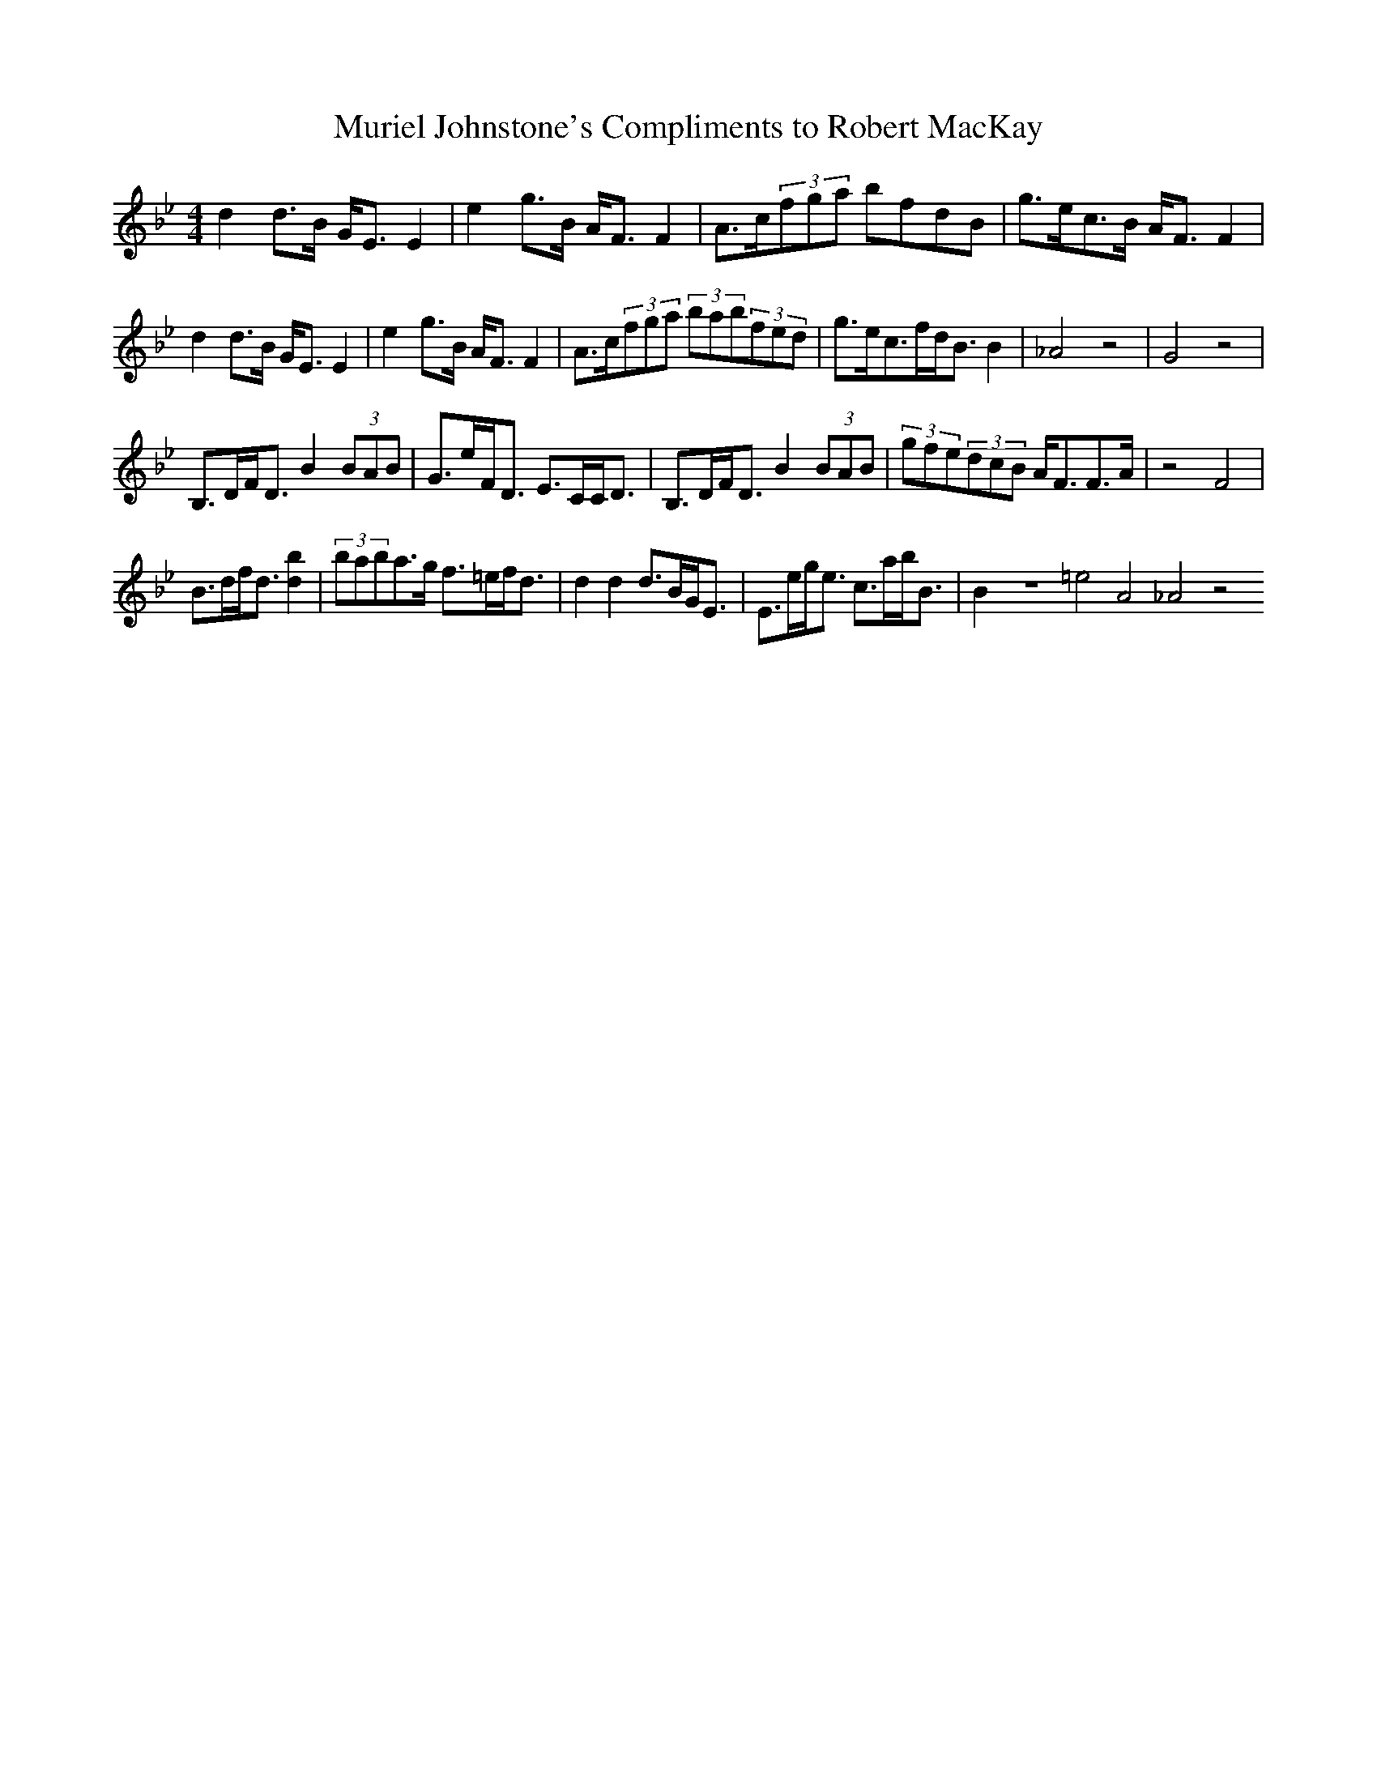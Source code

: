 X:44
T:Muriel Johnstone's Compliments to Robert MacKay
Z:Footnote: 15 July 1996
M:4/4
L:1/8
%Q:128
K:Bb
d2d3/B/ G/E3/E2|e2g3/B/ A/F3/F2|A3/c/(3fga bfdB|g3/e/c3/B/ A/F3/F2|
%W: Bb Eb Cm F7 F F7 Bb Bb7 Eb C7 F F7
d2d3/B/ G/E3/E2|e2g3/B/ A/F3/F2|A3/c/(3fga (3bab(3fed|g3/e/c3/f/d/B3/B2|_A4 z4|G4 z4|
%W: Bb7 Eb Cm F7 F Eb Bb Bb7 Cm F7 Bb
B,3/D/F/D3/ B2(3BAB|G3/e/F/D3/ E3/C/C/D3/|B,3/D/F/D3/ B2(3BAB|(3gfe(3dcB A/F3/F3/A/|z4 F4|
%W: Bb Eb Bb Cm F Bb Gm Eb C7 F F7
B3/d/f/d3/ [b2d2]|(3baba3/g/ f3/=e/f/d3/|d2d2 d3/B/G/E3/|E3/e/g/e3/ c3/a/b/B3/|B2z8=e4A4_A4z4
%W: Bb Gm A Dm Bb7 Eb Cm F7 Bb

